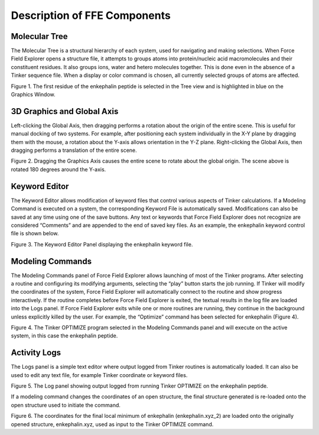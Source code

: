 Description of FFE Components
=============================

Molecular Tree
--------------

The Molecular Tree is a structural hierarchy of each system, used for navigating and making selections. When Force Field Explorer opens a structure file, it attempts to groups atoms into protein/nucleic acid macromolecules and their constituent residues. It also groups ions, water and hetero molecules together. This is done even in the absence of a Tinker sequence file. When a display or color command is chosen, all currently selected groups of atoms are affected.

.. image:: figure1.png
   :width: 625

Figure 1. The first residue of the enkephalin peptide is selected in the Tree view and is highlighted in blue on the Graphics Window.

3D Graphics and Global Axis
---------------------------
      
Left-clicking the Global Axis, then dragging performs a rotation about the origin of the entire scene. This is useful for manual docking of two systems. For example, after positioning each system individually in the X-Y plane by dragging them with the mouse, a rotation about the Y-axis allows orientation in the Y-Z plane. Right-clicking the Global Axis, then dragging performs a translation of the entire scene.
      

.. image:: figure2.png
   :width: 625

Figure 2. Dragging the Graphics Axis causes the entire scene to rotate about the global origin. The scene above is rotated 180 degrees around the Y-axis.

Keyword Editor
--------------
	
The Keyword Editor allows modification of keyword files that control various aspects of Tinker calculations. If a Modeling Command is executed on a system, the corresponding Keyword File is automatically saved. Modifications can also be saved at any time using one of the save buttons. Any text or keywords that Force Field Explorer does not recognize are considered “Comments” and are appended to the end of saved key files. As an example, the enkephalin keyword control file is shown below.
      

.. image:: figure3.png
   :width: 625

Figure 3. The Keyword Editor Panel displaying the enkephalin keyword file.

Modeling Commands
-----------------

The Modeling Commands panel of Force Field Explorer allows launching of most of the Tinker programs. After selecting a routine and configuring its modifying arguments, selecting the “play” button starts the job running. If Tinker will modify the coordinates of the system, Force Field Explorer will automatically connect to the routine and show progress interactively. If the routine completes before Force Field Explorer is exited, the textual results in the log file are loaded into the Logs panel. If Force Field Explorer exits while one or more routines are running, they continue in the background unless explicitly killed by the user. For example, the “Optimize” command has been selected for enkephalin (Figure 4).


.. image:: figure4.png
   :width: 625

Figure 4. The Tinker OPTIMIZE program selected in the Modeling Commands panel and will execute on the active system, in this case the enkephalin peptide.

Activity Logs
-------------

The Logs panel is a simple text editor where output logged from Tinker routines is automatically loaded. It can also be used to edit any text file, for example Tinker coordinate or keyword files.


.. image:: figure5.png
   :width: 625

Figure 5. The Log panel showing output logged from running Tinker OPTIMIZE on the enkephalin peptide.


If a modeling command changes the coordinates of an open structure, the final structure generated is re-loaded onto the open structure used to initiate the command.
      

.. image:: figure6.png
   :width: 625

Figure 6.  The coordinates for the final local minimum of enkephalin (enkephalin.xyz_2) are loaded onto the originally opened structure, enkephalin.xyz, used as input to the Tinker OPTIMIZE command.

